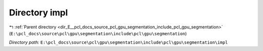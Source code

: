 .. _dir_E__pcl_docs_source_pcl_gpu_segmentation_include_pcl_gpu_segmentation_impl:


Directory impl
==============


|exhale_lsh| :ref:`Parent directory <dir_E__pcl_docs_source_pcl_gpu_segmentation_include_pcl_gpu_segmentation>` (``E:\pcl_docs\source\pcl\gpu\segmentation\include\pcl\gpu\segmentation``)

.. |exhale_lsh| unicode:: U+021B0 .. UPWARDS ARROW WITH TIP LEFTWARDS

*Directory path:* ``E:\pcl_docs\source\pcl\gpu\segmentation\include\pcl\gpu\segmentation\impl``



